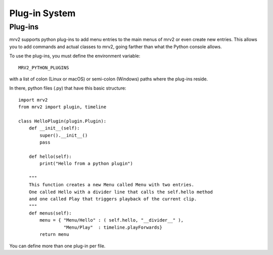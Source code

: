 ##############
Plug-in System
##############

Plug-ins
--------

mrv2 supports python plug-ins to add menu entries to the main menus of mrv2 or
even create new entries.
This allows you to add commands and actual classes to mrv2, going farther than
what the Python console allows.

To use the plug-ins, you must define the environment variable::

     MRV2_PYTHON_PLUGINS

with a list of colon (Linux or macOS) or semi-colon (Windows) paths where the
plug-ins reside.

In there, python files (.py) that have this basic structure::

    import mrv2
    from mrv2 import plugin, timeline
  
    class HelloPlugin(plugin.Plugin):
        def __init__(self):
	    super().__init__()
	    pass
	    
        def hello(self):
            print("Hello from a python plugin")

	"""
	This function creates a new Menu called Menu with two entries.
	One called Hello with a divider line that calls the self.hello method
	and one called Play that triggers playback of the current clip.
	"""
        def menus(self):
            menu = { "Menu/Hello" : ( self.hello, "__divider__" ),
                     "Menu/Play"  : timeline.playForwards}
            return menu

You can define more than one plug-in per file.
